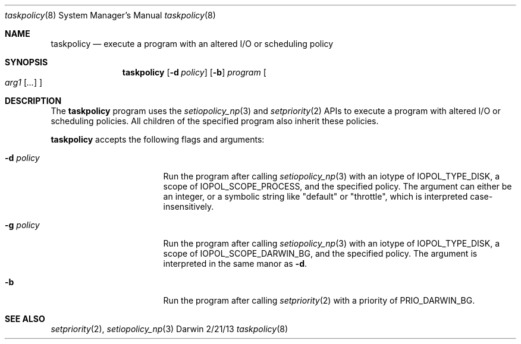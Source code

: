 .Dd 2/21/13
.Dt taskpolicy 8
.Os Darwin
.Sh NAME
.Nm taskpolicy
.Nd execute a program with an altered I/O or scheduling policy
.Sh SYNOPSIS
.Nm
.Op Fl d Ar policy
.Op Fl b
.Ar program
.Oo
.Ar arg1
.Op Ar ...
.Oc
.Sh DESCRIPTION
The
.Nm
program uses the
.Xr setiopolicy_np 3
and
.Xr setpriority 2
APIs to execute a program with altered I/O or scheduling policies. All
children of the specified program also inherit these policies.
.Pp
.Nm
accepts the following flags and arguments:
.Bl -tag -width "d policy " -offset indent
.It Fl d Ar policy
Run the program after calling
.Xr setiopolicy_np 3
with an iotype of IOPOL_TYPE_DISK, a scope of IOPOL_SCOPE_PROCESS, and the
specified policy. The argument can either be an integer, or a symbolic string
like "default" or "throttle", which is interpreted case-insensitively.
.It Fl g Ar policy
Run the program after calling
.Xr setiopolicy_np 3
with an iotype of IOPOL_TYPE_DISK, a scope of IOPOL_SCOPE_DARWIN_BG, and the
specified policy. The argument is interpreted in the same manor as
.Fl d .
.It Fl b
Run the program after calling
.Xr setpriority 2
with a priority of PRIO_DARWIN_BG.
.El
.Pp
.Sh SEE ALSO 
.Xr setpriority 2 ,
.Xr setiopolicy_np 3
